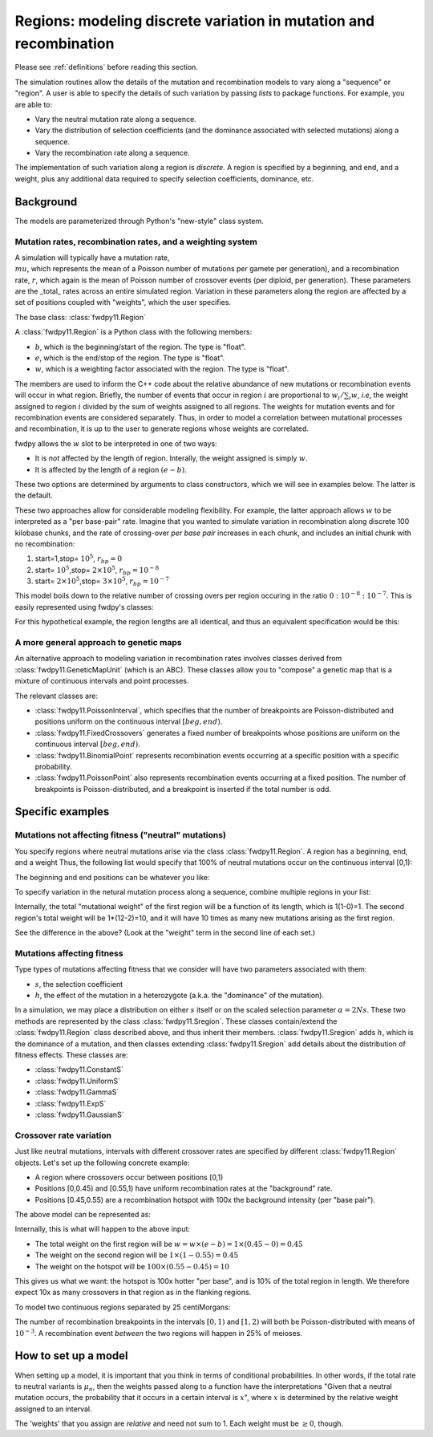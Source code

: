.. _regions:

Regions: modeling discrete variation in mutation and recombination
======================================================================

Please see :ref:`definitions` before reading this section.

The simulation routines allow the details of the mutation and recombination models to vary along a "sequence" or "region".  A user is able to specify the details of such variation by passing *lists* to package functions.  For example, you are able to:

* Vary the neutral mutation rate along a sequence.
* Vary the distribution of selection coefficients (and the dominance associated with selected mutations) along a sequence.
* Vary the recombination rate along a sequence.

The implementation of such variation along a region is *discrete*.  A region is specified by a beginning, and end, and a weight, plus any additional data required to specify selection coefficients, dominance, etc.

Background
--------------------------------------------------
The models are parameterized through Python's "new-style" class system.

Mutation rates, recombination rates, and a weighting system
~~~~~~~~~~~~~~~~~~~~~~~~~~~~~~~~~~~~~~~~~~~~~~~~~~~~~~~~~~~~~~~~~~~~~~~~~~~~~~~~~~~~~~~~~~~~~~~~~~

A simulation will typically have a mutation rate, :math:`\\mu`, which represents the mean of a Poisson number of mutations per gamete per generation), and a recombination rate, :math:`r`, which again is the mean of Poisson number of crossover events (per diploid, per generation).  These parameters are the _total_ rates across an entire simulated region.  Variation in these parameters along the region are affected by a set of positions coupled with "weights", which the user specifies.

The base class: :class:`fwdpy11.Region`

A :class:`fwdpy11.Region` is a Python class with the following members:

* :math:`b`, which is the beginning/start of the region. The type is "float". 
* :math:`e`, which is the end/stop of the region. The type is "float".
* :math:`w`, which is a weighting factor associated with the region. The type is "float".

The members are used to inform the C++ code about the relative abundance of new mutations or recombination events will occur in what region.  Briefly, the number of events that occur in region :math:`i` are proportional to :math:`w_i/\sum_i w`, *i.e*, the weight assigned to region :math:`i` divided by the sum of weights assigned to all regions.  The weights for mutation events and for recombination events are considered separately.  Thus, in order to model a correlation between mutational processes and recombination, it is up to the user to generate regions whose weights are correlated.

fwdpy allows the :math:`w` slot to be interpreted in one of two ways:

* It is *not*  affected by the length of region.  Interally, the weight assigned is simply :math:`w`. 
* It is affected by the length of a region :math:`(e - b)`.

These two options are determined by arguments to class constructors, which we will see in examples below.  The latter is the default.

These two approaches allow for considerable modeling flexibility.  For example, the latter approach allows :math:`w` to be interpreted as a "per base-pair" rate.  Imagine that you wanted to simulate variation in recombination along discrete 100 kilobase chunks, and the rate of crossing-over *per base pair* increases in each chunk, and includes an initial chunk with no recombination:

1. start=1,stop= :math:`10^5`, :math:`r_{bp}=0`
2. start= :math:`10^5`,stop= :math:`2 \times 10^5`, :math:`r_{bp}=10^{-8}`
3. start= :math:`2 \times 10^5`,stop= :math:`3 \times 10^5`, :math:`r_{bp}=10^{-7}`  


This model boils down to the relative number of crossing overs per region occuring in the ratio :math:`0 : 10^{-8} : 10^{-7}`.  This is easily represented using fwdpy's classes:

.. ipython:: python

    import fwdpy11
    recRegions = [fwdpy11.Region(1,1e5,0),fwdpy11.Region(1e5,2e5,1e-8),fwdpy11.Region(2e5,3e5,1e-7)]
    for i in recRegions:
        print (i)

For this hypothetical example, the region lengths are all identical, and
thus an equivalent specification would be this:

.. ipython:: python

    recRegions = [fwdpy11.Region(1,1e5,0,False),fwdpy11.Region(1e5,2e5,1e-8,False),fwdpy11.Region(2e5,3e5,1e-7,False)]
    for i in recRegions:
        print (i)

A more general approach to genetic maps
~~~~~~~~~~~~~~~~~~~~~~~~~~~~~~~~~~~~~~~~~~~~~~~~~~~~~~~~~~~~~~~~~~~~~~~~~

.. versionadded:: 0.3.0

An alternative approach to modeling variation in recombination rates involves classes derived from
:class:`fwdpy11.GeneticMapUnit` (which is an ABC).  These classes allow you to "compose" a genetic map that is a mixture of continuous
intervals and point processes.

The relevant classes are:

* :class:`fwdpy11.PoissonInterval`, which specifies that the number of breakpoints are Poisson-distributed and positions
  uniform on the continuous interval :math:`[beg, end)`.
* :class:`fwdpy11.FixedCrossovers` generates a fixed number of breakpoints whose positions are 
  uniform on the continuous interval :math:`[beg, end)`.
* :class:`fwdpy11.BinomialPoint` represents recombination events occurring at a specific position with a specific
  probability.
* :class:`fwdpy11.PoissonPoint` also represents recombination events occurring at a fixed position.  The number of
  breakpoints is Poisson-distributed, and a breakpoint is inserted if the total number is odd.


Specific examples
-------------------

Mutations not affecting fitness ("neutral" mutations)
~~~~~~~~~~~~~~~~~~~~~~~~~~~~~~~~~~~~~~~~~~~~~~~~~~~~~~~~~~~~~~~~

You specify regions where neutral mutations arise via the class :class:`fwdpy11.Region`.  A region has a beginning, end, and a weight Thus, the following list would specify that 100% of neutral mutations occur on the continuous interval [0,1):

.. ipython:: python

    neutralRegions = [fwdpy11.Region(0,1,1)]

The beginning and end positions can be whatever you like:

.. ipython:: python 

    #With a weight of 1, we're just rescaling the position here.
    neutralRegions = [fwdpy11.Region(0,100,1)]

To specify variation in the netural mutation process along a sequence,
combine multiple regions in your list:

.. ipython:: python

    #If coupled=False for the second region, the effect would be that region2's mutation rate per base pair is 10x less than region 1!!
    neutralRegions = [fwdpy11.Region(beg=0,end=1,weight=1),fwdpy11.Region(beg=2,end=12,weight=1,coupled=True)]

Internally, the total "mutational weight" of the first region will be a
function of its length, which is 1(1-0)=1. The second region's total
weight will be 1\*(12-2)=10, and it will have 10 times as many new mutations
arising as the first region.

.. ipython:: python

    #Let's see what happens if we set coupled=False:
    neutralRegions2 = [fwdpy11.Region(beg=0,end=1,weight=1),fwdpy11.Region(beg=2,end=12,weight=1,coupled=False)]
    print("The set with coupled=True:")
    for i in neutralRegions:
        print(i)
    print("The set with coupled=False:")
    for i in neutralRegions2:
        print(i)

See the difference in the above? (Look at the "weight" term in the
second line of each set.)

Mutations affecting fitness
~~~~~~~~~~~~~~~~~~~~~~~~~~~~~~~~

Type types of mutations affecting fitness that we consider will have two parameters associated with them:

* :math:`s`, the selection coefficient
* :math:`h`, the effect of the mutation in a heterozygote (a.k.a. the "dominance" of the mutation).

In a simulation, we may place a distribution on either :math:`s` itself or on the scaled selection parameter :math:`\alpha = 2Ns`.  These two methods are represented by the class :class:`fwdpy11.Sregion`.  These classes contain/extend the :class:`fwdpy11.Region` class described above, and thus inherit their members.  :class:`fwdpy11.Sregion` adds :math:`h`, which is the dominance of a mutation, and then classes extending :class:`fwdpy11.Sregion` add details about the distribution of fitness effects.  These classes are:

* :class:`fwdpy11.ConstantS`
* :class:`fwdpy11.UniformS`
* :class:`fwdpy11.GammaS`
* :class:`fwdpy11.ExpS`
* :class:`fwdpy11.GaussianS`

.. versionchanged:: 0.13.a2
    Added ability to have these DFE objects represent distributions of scaled selection parameter via the "scaling"
    attribute.
  
Crossover rate variation
~~~~~~~~~~~~~~~~~~~~~~~~~~~~~~~~~~
Just like neutral mutations, intervals with different crossover rates are specified by different :class:`fwdpy11.Region` objects.  Let's set up the following concrete example:

* A region where crossovers occur between positions [0,1)
* Positions [0,0.45) and [0.55,1) have uniform recombination rates at the "background" rate.
* Positions [0.45,0.55) are a recombination hotspot with 100x the background intensity (per "base pair").

The above model can be represented as:

.. ipython:: python

    #recrate[2] is the hotspot:
    recrates = [fwdpy11.Region(0.,0.45,1.),fwdpy11.Region(0.55,1.,1.,),fwdpy11.Region(0.45,0.55,100.)]
    for i in recrates:
        print (i)


Internally, this is what will happen to the above input:

* The total weight on the first region will be :math:`w = w \times (e-b) = 1\times(0.45-0) = 0.45`
* The weight on the second region will be :math:`1\times(1-0.55) = 0.45`
* The weight on the hotspot will be :math:`100\times(0.55-0.45) = 10`

This gives us what we want: the hotspot is 100x hotter "per base", and is 10% of the total region in length.  We therefore expect 10x as many crossovers in that region as in the flanking regions.

To model two continuous regions separated by 25 centiMorgans:

.. ipython:: python

    recRegions = [fwdpy11.PoissonInterval(0, 1, 1e-3),
                  fwdpy11.BinomialPoint(1, 0.25),
                  fwdpy11.PoissonInterval(1, 2, 1e-3)]

The number of recombination breakpoints in the intervals :math:`[0,1)` and :math:`[1,2)` will both be Poisson-distributed with means
of :math:`10^{-3}`.  A recombination event *between* the two regions will happen in 25% of meioses.

How to set up a model
---------------------------------

When setting up a model, it is important that you think in terms of conditional probabilities.  In other words, if the total rate to neutral variants is :math:`\mu_n`, then the weights passed along to a function have the interpretations "Given that a neutral mutation occurs, the probability that it occurs in a certain interval is :math:`x`", where :math:`x` is determined by the relative weight assigned to an interval.

The 'weights' that you assign are *relative* and need not sum to 1.  Each weight must be :math:`\geq 0`, though.


